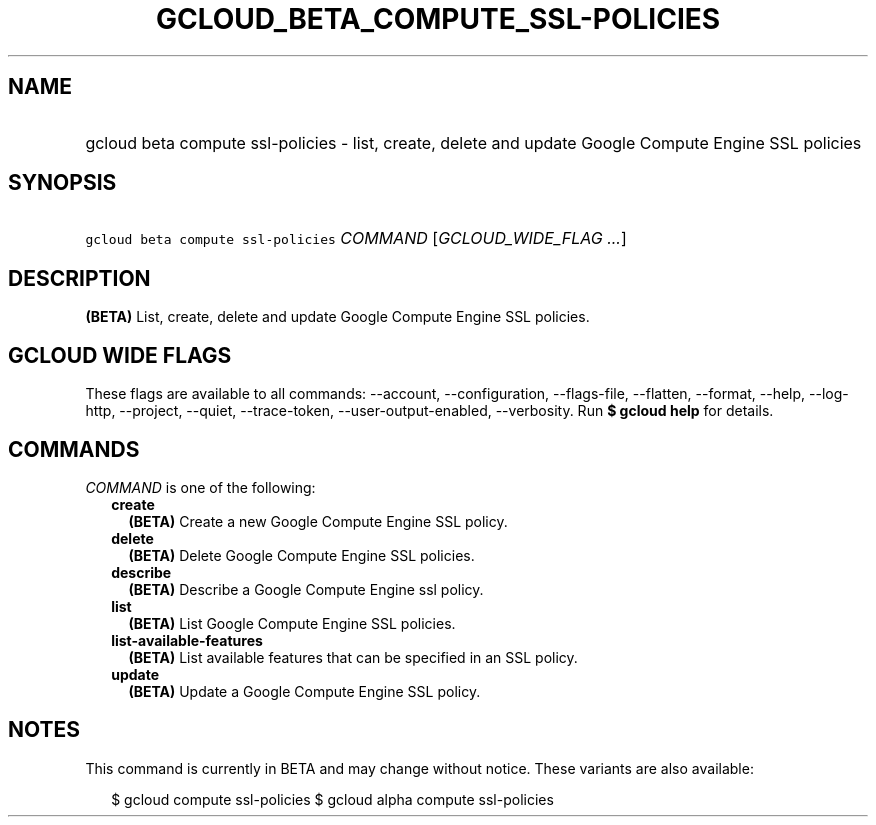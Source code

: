 
.TH "GCLOUD_BETA_COMPUTE_SSL\-POLICIES" 1



.SH "NAME"
.HP
gcloud beta compute ssl\-policies \- list, create, delete and update Google Compute Engine SSL policies



.SH "SYNOPSIS"
.HP
\f5gcloud beta compute ssl\-policies\fR \fICOMMAND\fR [\fIGCLOUD_WIDE_FLAG\ ...\fR]



.SH "DESCRIPTION"

\fB(BETA)\fR List, create, delete and update Google Compute Engine SSL policies.



.SH "GCLOUD WIDE FLAGS"

These flags are available to all commands: \-\-account, \-\-configuration,
\-\-flags\-file, \-\-flatten, \-\-format, \-\-help, \-\-log\-http, \-\-project,
\-\-quiet, \-\-trace\-token, \-\-user\-output\-enabled, \-\-verbosity. Run \fB$
gcloud help\fR for details.



.SH "COMMANDS"

\f5\fICOMMAND\fR\fR is one of the following:

.RS 2m
.TP 2m
\fBcreate\fR
\fB(BETA)\fR Create a new Google Compute Engine SSL policy.

.TP 2m
\fBdelete\fR
\fB(BETA)\fR Delete Google Compute Engine SSL policies.

.TP 2m
\fBdescribe\fR
\fB(BETA)\fR Describe a Google Compute Engine ssl policy.

.TP 2m
\fBlist\fR
\fB(BETA)\fR List Google Compute Engine SSL policies.

.TP 2m
\fBlist\-available\-features\fR
\fB(BETA)\fR List available features that can be specified in an SSL policy.

.TP 2m
\fBupdate\fR
\fB(BETA)\fR Update a Google Compute Engine SSL policy.


.RE
.sp

.SH "NOTES"

This command is currently in BETA and may change without notice. These variants
are also available:

.RS 2m
$ gcloud compute ssl\-policies
$ gcloud alpha compute ssl\-policies
.RE

